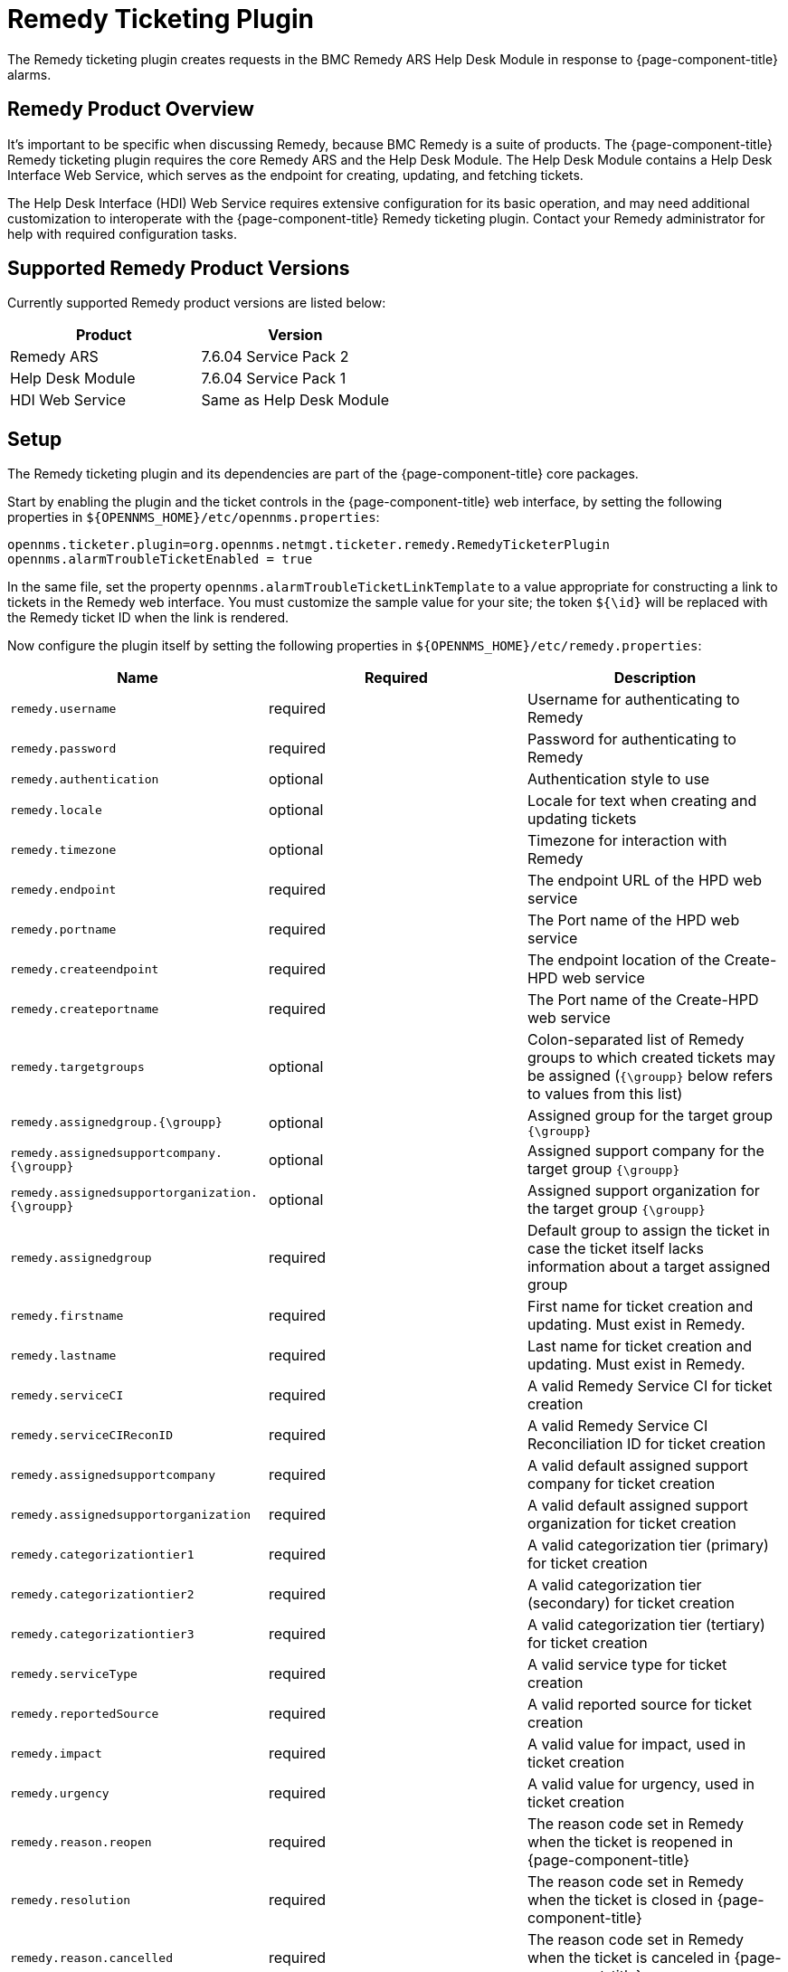 
[[ga-ticketing-remedy]]
= Remedy Ticketing Plugin

The Remedy ticketing plugin creates requests in the BMC Remedy ARS Help Desk Module in response to {page-component-title} alarms.

== Remedy Product Overview
It's important to be specific when discussing Remedy, because BMC Remedy is a suite of products.
The {page-component-title} Remedy ticketing plugin requires the core Remedy ARS and the Help Desk Module.
The Help Desk Module contains a Help Desk Interface Web Service, which serves as the endpoint for creating, updating, and fetching tickets.

The Help Desk Interface (HDI) Web Service requires extensive configuration for its basic operation, and may need additional customization to interoperate with the {page-component-title} Remedy ticketing plugin.
Contact your Remedy administrator for help with required configuration tasks.

== Supported Remedy Product Versions
Currently supported Remedy product versions are listed below:

[options="header, %autowidth"]
|===
| Product            | Version
| Remedy ARS         | 7.6.04 Service Pack 2
| Help Desk Module   | 7.6.04 Service Pack 1
| HDI Web Service    | Same as Help Desk Module
|===

[[ga-ticketing-remedy-setup]]
== Setup

The Remedy ticketing plugin and its dependencies are part of the {page-component-title} core packages.

Start by enabling the plugin and the ticket controls in the {page-component-title} web interface, by setting the following properties in `$\{OPENNMS_HOME}/etc/opennms.properties`:

[source]
----
opennms.ticketer.plugin=org.opennms.netmgt.ticketer.remedy.RemedyTicketerPlugin
opennms.alarmTroubleTicketEnabled = true
----

In the same file, set the property `opennms.alarmTroubleTicketLinkTemplate` to a value appropriate for constructing a link to tickets in the Remedy web interface.
You must customize the sample value for your site; the token `${\id}` will be replaced with the Remedy ticket ID when the link is rendered.

Now configure the plugin itself by setting the following properties in `$\{OPENNMS_HOME}/etc/remedy.properties`:

[options="header, %autowidth"]
|===
| Name                                         | Required | Description
| `remedy.username`                            | required | Username for authenticating to Remedy
| `remedy.password`                            | required | Password for authenticating to Remedy
| `remedy.authentication`                      | optional | Authentication style to use
| `remedy.locale`                              | optional | Locale for text when creating and updating tickets
| `remedy.timezone`                            | optional | Timezone for interaction with Remedy
| `remedy.endpoint`                            | required | The endpoint URL of the HPD web service
| `remedy.portname`                            | required | The Port name of the HPD web service
| `remedy.createendpoint`                      | required | The endpoint location of the Create-HPD web service
| `remedy.createportname`                      | required | The Port name of the Create-HPD web service
| `remedy.targetgroups`                        | optional | Colon-separated list of Remedy groups to which created tickets may be assigned (`{\groupp}` below refers to values from this list)
| `remedy.assignedgroup.{\groupp}`               | optional | Assigned group for the target group `{\groupp}`
| `remedy.assignedsupportcompany.{\groupp}`      | optional | Assigned support company for the target group `{\groupp}`
| `remedy.assignedsupportorganization.{\groupp}` | optional | Assigned support organization for the target group `{\groupp}`
| `remedy.assignedgroup`                       | required | Default group to assign the ticket in case the ticket itself lacks information about a target assigned group
| `remedy.firstname`                           | required | First name for ticket creation and updating. Must exist in Remedy.
| `remedy.lastname`                            | required | Last name for ticket creation and updating. Must exist in Remedy.
| `remedy.serviceCI`                           | required | A valid Remedy Service CI for ticket creation
| `remedy.serviceCIReconID`                    | required | A valid Remedy Service CI Reconciliation ID for ticket creation
| `remedy.assignedsupportcompany`              | required | A valid default assigned support company for ticket creation
| `remedy.assignedsupportorganization`         | required | A valid default assigned support organization for ticket creation
| `remedy.categorizationtier1`                 | required | A valid categorization tier (primary) for ticket creation
| `remedy.categorizationtier2`                 | required | A valid categorization tier (secondary) for ticket creation
| `remedy.categorizationtier3`                 | required | A valid categorization tier (tertiary) for ticket creation
| `remedy.serviceType`                         | required | A valid service type for ticket creation
| `remedy.reportedSource`                      | required | A valid reported source for ticket creation
| `remedy.impact`                              | required | A valid value for impact, used in ticket creation
| `remedy.urgency`                             | required | A valid value for urgency, used in ticket creation
| `remedy.reason.reopen`                       | required | The reason code set in Remedy when the ticket is reopened in {page-component-title}
| `remedy.resolution`                          | required | The reason code set in Remedy when the ticket is closed in {page-component-title}
| `remedy.reason.cancelled`                    | required | The reason code set in Remedy when the ticket is canceled in {page-component-title}
|===

NOTE: The values for many of the required properties are site specific; contact your Remedy administrator for assistance.

Restart {page-component-title}.

The plugin should be ready to use. 
When troubleshooting, consult the following log files:

* $\{OPENNMS_HOME}/logs/trouble-ticketer.log

